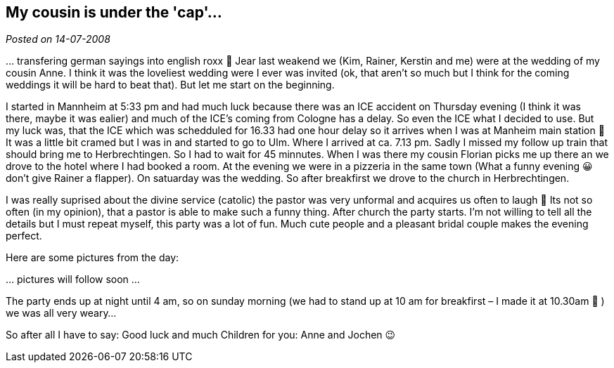 :site-date: 14-07-2008

== My cousin is under the 'cap'...

_Posted on {site-date}_

… transfering german sayings into english roxx 🙂 Jear last weakend we (Kim, Rainer, Kerstin and me) were at the wedding of my cousin Anne. I think it was the loveliest wedding were I ever was invited (ok, that aren’t so much but I think for the coming weddings it will be hard to beat that). But let me start on the beginning.

I started in Mannheim at 5:33 pm and had much luck because there was an ICE accident on Thursday evening (I think it was there, maybe it was ealier) and much of the ICE’s coming from Cologne has a delay. So even the ICE what I decided to use. But my luck was, that the ICE which was schedduled for 16.33 had one hour delay so it arrives when I was at Manheim main station 🙂 It was a little bit cramed but I was in and started to go to Ulm. Where I arrived at ca. 7.13 pm. Sadly I missed my follow up train that should bring me to Herbrechtingen. So I had to wait for 45 minnutes. When I was there my cousin Florian picks me up there an we drove to the hotel where I had booked a room. At the evening we were in a pizzeria in the same town (What a funny evening 😀 don’t give Rainer a flapper). On satuarday was the wedding. So after breakfirst we drove to the church in Herbrechtingen.

I was really suprised about the divine service (catolic) the pastor was very unformal and acquires us often to laugh 🙂 Its not so often (in my opinion), that a pastor is able to make such a funny thing. After church the party starts. I’m not willing to tell all the details but I must repeat myself, this party was a lot of fun. Much cute people and a pleasant bridal couple makes the evening perfect.

Here are some pictures from the day:

… pictures will follow soon …

The party ends up at night until 4 am, so on sunday morning (we had to stand up at 10 am for breakfirst – I made it at 10.30am 🙂 ) we was all very weary…

So after all I have to say: Good luck and much Children for you: Anne and Jochen 😉